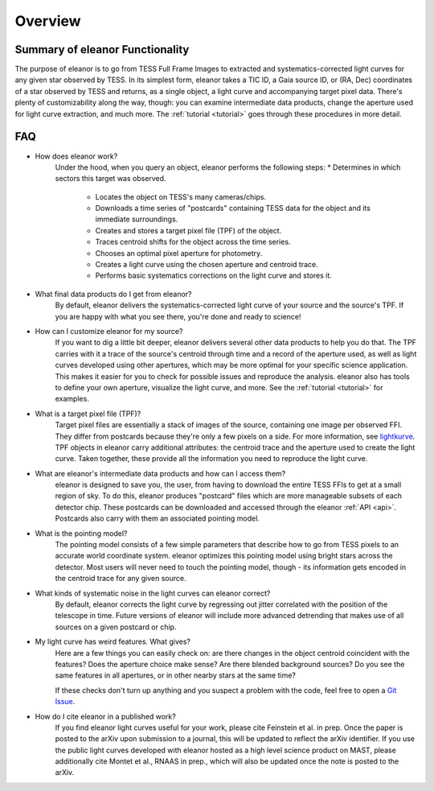 .. _overview:

Overview
========

Summary of eleanor Functionality
------------------------------

The purpose of eleanor is to go from TESS Full Frame Images to extracted and systematics-corrected light curves for any given star observed by TESS. 
In its simplest form, eleanor takes a TIC ID, a Gaia source ID, or (RA, Dec) coordinates of a star observed by TESS and returns, as a single object, a light curve and accompanying target pixel data. 
There's plenty of customizability along the way, though: you can examine intermediate data products, change the aperture used for light curve extraction, and much more. 
The :ref:`tutorial <tutorial>` goes through these procedures in more detail.


FAQ
---

* How does eleanor work?
	Under the hood, when you query an object, eleanor performs the following steps:
        * Determines in which sectors this target was observed.
		* Locates the object on TESS's many cameras/chips.
		* Downloads a time series of "postcards" containing TESS data for the object and its immediate surroundings.
		* Creates and stores a target pixel file (TPF) of the object.
		* Traces centroid shifts for the object across the time series.
		* Chooses an optimal pixel aperture for photometry.
		* Creates a light curve using the chosen aperture and centroid trace.
		* Performs basic systematics corrections on the light curve and stores it.
		
* What final data products do I get from eleanor?
	By default, eleanor delivers the systematics-corrected light curve of your source and the source's TPF. If you are happy with what you see there, you're done and ready to science! 
	
* How can I customize eleanor for my source?
	If you want to dig a little bit deeper, eleanor delivers several other data products to help you do that. The TPF carries with it a trace of the source's centroid through time and a record of the aperture used, as well as light curves developed using other apertures, which may be more optimal for your specific science application. This makes it easier for you to check for possible issues and reproduce the analysis. eleanor also has tools to define your own aperture, visualize the light curve, and more. See the :ref:`tutorial <tutorial>` for examples.
	
* What is a target pixel file (TPF)?
	Target pixel files are essentially a stack of images of the source, containing one image per observed FFI. They differ from postcards because they're only a few pixels on a side. For more information, see `lightkurve <https://lightkurve.keplerscience.org/tutorials/1.02-target-pixel-files.html>`_. TPF objects in eleanor carry additional attributes: the centroid trace and the aperture used to create the light curve. Taken together, these provide all the information you need to reproduce the light curve.
	
* What are eleanor's intermediate data products and how can I access them?
	eleanor is designed to save you, the user, from having to download the entire TESS FFIs to get at a small region of sky. To do this, eleanor produces "postcard" files which are more manageable subsets of each detector chip. These postcards can be downloaded and accessed through the eleanor :ref:`API <api>`. Postcards also carry with them an associated pointing model.
	
* What is the pointing model?
	The pointing model consists of a few simple parameters that describe how to go from TESS pixels to an accurate world coordinate system. eleanor optimizes this pointing model using bright stars across the detector. Most users will never need to touch the pointing model, though - its information gets encoded in the centroid trace for any given source.

* What kinds of systematic noise in the light curves can eleanor correct?
	By default, eleanor corrects the light curve by regressing out jitter correlated with the position of the telescope in time. Future versions of eleanor will include more advanced detrending that makes use of all sources on a given postcard or chip.

* My light curve has weird features. What gives?
	Here are a few things you can easily check on: are there changes in the object centroid coincident with the features? Does the aperture choice make sense? Are there blended background sources? Do you see the same features in all apertures, or in other nearby stars at the same time?
	
	If these checks don't turn up anything and you suspect a problem with the code, feel free to open a `Git Issue`_.

* How do I cite eleanor in a published work?
    If you find eleanor light curves useful for your work, please cite Feinstein et al. in prep. Once the paper is posted to the arXiv upon submission to a journal, this will be updated to reflect the arXiv identifier.
    If you use the public light curves developed with eleanor hosted as a high level science product on MAST, please additionally cite Montet et al., RNAAS in prep., which will also be updated once the note is posted to the arXiv.


.. _Git Issue: http://github.com/afeinstein20/eleanor/issues
